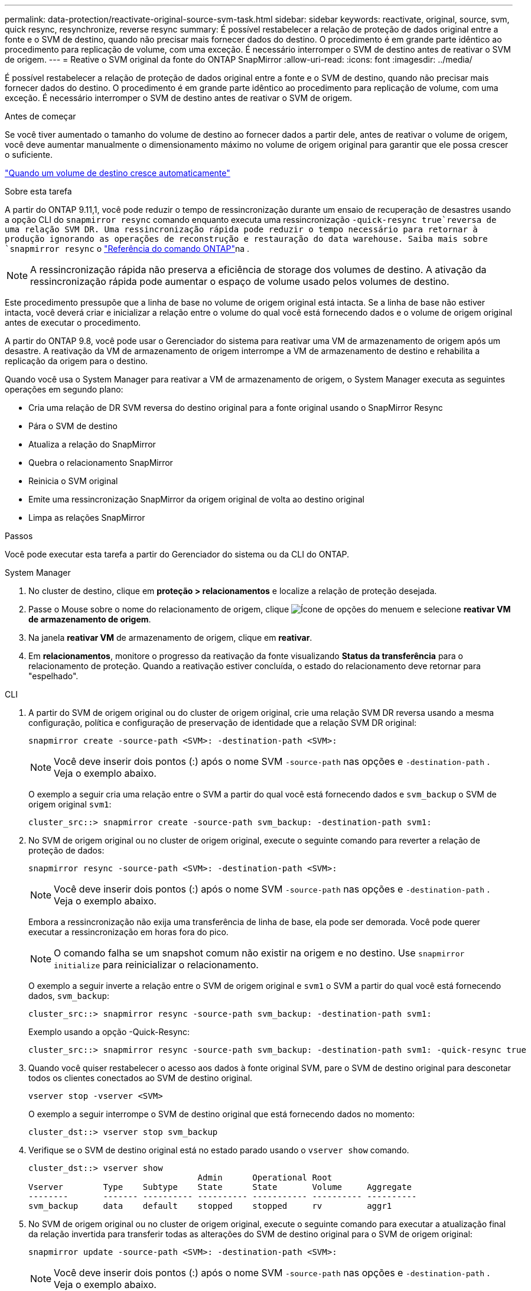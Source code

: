 ---
permalink: data-protection/reactivate-original-source-svm-task.html 
sidebar: sidebar 
keywords: reactivate, original, source, svm, quick resync, resynchronize, reverse resync 
summary: É possível restabelecer a relação de proteção de dados original entre a fonte e o SVM de destino, quando não precisar mais fornecer dados do destino. O procedimento é em grande parte idêntico ao procedimento para replicação de volume, com uma exceção. É necessário interromper o SVM de destino antes de reativar o SVM de origem. 
---
= Reative o SVM original da fonte do ONTAP SnapMirror
:allow-uri-read: 
:icons: font
:imagesdir: ../media/


[role="lead"]
É possível restabelecer a relação de proteção de dados original entre a fonte e o SVM de destino, quando não precisar mais fornecer dados do destino. O procedimento é em grande parte idêntico ao procedimento para replicação de volume, com uma exceção. É necessário interromper o SVM de destino antes de reativar o SVM de origem.

.Antes de começar
Se você tiver aumentado o tamanho do volume de destino ao fornecer dados a partir dele, antes de reativar o volume de origem, você deve aumentar manualmente o dimensionamento máximo no volume de origem original para garantir que ele possa crescer o suficiente.

link:destination-volume-grows-automatically-concept.html["Quando um volume de destino cresce automaticamente"]

.Sobre esta tarefa
A partir do ONTAP 9.11,1, você pode reduzir o tempo de ressincronização durante um ensaio de recuperação de desastres usando a opção CLI do `snapmirror resync` comando enquanto executa uma ressincronização  `-quick-resync true`reversa de uma relação SVM DR. Uma ressincronização rápida pode reduzir o tempo necessário para retornar à produção ignorando as operações de reconstrução e restauração do data warehouse. Saiba mais sobre `snapmirror resync` o link:https://docs.netapp.com/us-en/ontap-cli/snapmirror-resync.html["Referência do comando ONTAP"^]na .


NOTE: A ressincronização rápida não preserva a eficiência de storage dos volumes de destino. A ativação da ressincronização rápida pode aumentar o espaço de volume usado pelos volumes de destino.

Este procedimento pressupõe que a linha de base no volume de origem original está intacta. Se a linha de base não estiver intacta, você deverá criar e inicializar a relação entre o volume do qual você está fornecendo dados e o volume de origem original antes de executar o procedimento.

A partir do ONTAP 9.8, você pode usar o Gerenciador do sistema para reativar uma VM de armazenamento de origem após um desastre. A reativação da VM de armazenamento de origem interrompe a VM de armazenamento de destino e rehabilita a replicação da origem para o destino.

Quando você usa o System Manager para reativar a VM de armazenamento de origem, o System Manager executa as seguintes operações em segundo plano:

* Cria uma relação de DR SVM reversa do destino original para a fonte original usando o SnapMirror Resync
* Pára o SVM de destino
* Atualiza a relação do SnapMirror
* Quebra o relacionamento SnapMirror
* Reinicia o SVM original
* Emite uma ressincronização SnapMirror da origem original de volta ao destino original
* Limpa as relações SnapMirror


.Passos
Você pode executar esta tarefa a partir do Gerenciador do sistema ou da CLI do ONTAP.

[role="tabbed-block"]
====
--
.System Manager
. No cluster de destino, clique em *proteção > relacionamentos* e localize a relação de proteção desejada.
. Passe o Mouse sobre o nome do relacionamento de origem, clique image:icon_kabob.gif["Ícone de opções do menu"]em e selecione *reativar VM de armazenamento de origem*.
. Na janela *reativar VM* de armazenamento de origem, clique em *reativar*.
. Em *relacionamentos*, monitore o progresso da reativação da fonte visualizando *Status da transferência* para o relacionamento de proteção. Quando a reativação estiver concluída, o estado do relacionamento deve retornar para "espelhado".


--
.CLI
--
. A partir do SVM de origem original ou do cluster de origem original, crie uma relação SVM DR reversa usando a mesma configuração, política e configuração de preservação de identidade que a relação SVM DR original:
+
[source, cli]
----
snapmirror create -source-path <SVM>: -destination-path <SVM>:
----
+

NOTE: Você deve inserir dois pontos (:) após o nome SVM `-source-path` nas opções e `-destination-path` . Veja o exemplo abaixo.

+
O exemplo a seguir cria uma relação entre o SVM a partir do qual você está fornecendo dados e `svm_backup` o SVM de origem original `svm1`:

+
[listing]
----
cluster_src::> snapmirror create -source-path svm_backup: -destination-path svm1:
----
. No SVM de origem original ou no cluster de origem original, execute o seguinte comando para reverter a relação de proteção de dados:
+
[source, cli]
----
snapmirror resync -source-path <SVM>: -destination-path <SVM>:
----
+

NOTE: Você deve inserir dois pontos (:) após o nome SVM `-source-path` nas opções e `-destination-path` . Veja o exemplo abaixo.

+
Embora a ressincronização não exija uma transferência de linha de base, ela pode ser demorada. Você pode querer executar a ressincronização em horas fora do pico.

+

NOTE: O comando falha se um snapshot comum não existir na origem e no destino. Use `snapmirror initialize` para reinicializar o relacionamento.

+
O exemplo a seguir inverte a relação entre o SVM de origem original e `svm1` o SVM a partir do qual você está fornecendo dados, `svm_backup`:

+
[listing]
----
cluster_src::> snapmirror resync -source-path svm_backup: -destination-path svm1:
----
+
Exemplo usando a opção -Quick-Resync:

+
[listing]
----
cluster_src::> snapmirror resync -source-path svm_backup: -destination-path svm1: -quick-resync true
----
. Quando você quiser restabelecer o acesso aos dados à fonte original SVM, pare o SVM de destino original para desconetar todos os clientes conectados ao SVM de destino original.
+
[source, cli]
----
vserver stop -vserver <SVM>
----
+
O exemplo a seguir interrompe o SVM de destino original que está fornecendo dados no momento:

+
[listing]
----
cluster_dst::> vserver stop svm_backup
----
. Verifique se o SVM de destino original está no estado parado usando o `vserver show` comando.
+
[listing]
----
cluster_dst::> vserver show
                                  Admin      Operational Root
Vserver        Type    Subtype    State      State       Volume     Aggregate
--------       ------- ---------- ---------- ----------- ---------- ----------
svm_backup     data    default    stopped    stopped     rv         aggr1
----
. No SVM de origem original ou no cluster de origem original, execute o seguinte comando para executar a atualização final da relação invertida para transferir todas as alterações do SVM de destino original para o SVM de origem original:
+
[source, cli]
----
snapmirror update -source-path <SVM>: -destination-path <SVM>:
----
+

NOTE: Você deve inserir dois pontos (:) após o nome SVM `-source-path` nas opções e `-destination-path` . Veja o exemplo abaixo.

+
O exemplo a seguir atualiza a relação entre o SVM de destino original a partir do qual você está fornecendo dados,`svm_backup`e o SVM de origem original `svm1`:

+
[listing]
----
cluster_src::> snapmirror update -source-path svm_backup: -destination-path svm1:
----
. No SVM de origem original ou no cluster de origem original, execute o seguinte comando para interromper as transferências agendadas para o relacionamento invertido:
+
[source, cli]
----
snapmirror quiesce -source-path <SVM>: -destination-path <SVM>:
----
+

NOTE: Você deve inserir dois pontos (:) após o nome SVM `-source-path` nas opções e `-destination-path` . Veja o exemplo abaixo.

+
O exemplo a seguir interrompe as transferências agendadas entre o SVM que você está fornecendo dados, `svm_backup` e o SVM original `svm1`:

+
[listing]
----
cluster_src::> snapmirror quiesce -source-path svm_backup: -destination-path svm1:
----
. Quando a atualização final estiver concluída e o relacionamento indicar "Quiesced" para o status do relacionamento, execute o seguinte comando da fonte original SVM ou do cluster de origem original para quebrar o relacionamento invertido:
+
[source, cli]
----
snapmirror break -source-path <SVM>: -destination-path <SVM>:
----
+

NOTE: Você deve inserir dois pontos (:) após o nome SVM `-source-path` nas opções e `-destination-path` . Veja o exemplo abaixo.

+
O exemplo a seguir rompe a relação entre o SVM de destino original do qual você estava fornecendo dados e `svm_backup` o SVM de origem original `svm1`:

+
[listing]
----
cluster_src::> snapmirror break -source-path svm_backup: -destination-path svm1:
----
+
Saiba mais sobre `snapmirror break` o link:https://docs.netapp.com/us-en/ontap-cli/snapmirror-break.html["Referência do comando ONTAP"^]na .

. Se o SVM de origem original tiver sido interrompido anteriormente, a partir do cluster de origem original, inicie o SVM de origem original:
+
[source, cli]
----
vserver start -vserver <SVM>
----
+
O exemplo a seguir inicia a fonte original SVM:

+
[listing]
----
cluster_src::> vserver start svm1
----
. A partir do SVM de destino original ou do cluster de destino original, restabeleça a relação de proteção de dados original:
+
[source, cli]
----
snapmirror resync -source-path <SVM>: -destination-path <SVM>:
----
+

NOTE: Você deve inserir dois pontos (:) após o nome SVM `-source-path` nas opções e `-destination-path` . Veja o exemplo abaixo.

+
O exemplo a seguir restabelece a relação entre a fonte original SVM e `svm1` o SVM de destino original `svm_backup`:

+
[listing]
----
cluster_dst::> snapmirror resync -source-path svm1: -destination-path svm_backup:
----
. No SVM de origem original ou no cluster de origem original, execute o seguinte comando para excluir a relação de proteção de dados invertida:
+
[source, cli]
----
snapmirror delete -source-path <SVM>: -destination-path <SVM>:
----
+

NOTE: Você deve inserir dois pontos (:) após o nome SVM `-source-path` nas opções e `-destination-path` . Veja o exemplo abaixo.

+
O exemplo a seguir exclui a relação inversa entre o SVM de destino original e `svm_backup` o SVM de origem original `svm1`:

+
[listing]
----
cluster_src::> snapmirror delete -source-path svm_backup: -destination-path svm1:
----
. No SVM de destino original ou no cluster de destino original, solte a relação de proteção de dados invertida:
+
[source, cli]
----
snapmirror release -source-path <SVM>: -destination-path <SVM>:
----
+

NOTE: Você deve inserir dois pontos (:) após o nome SVM `-source-path` nas opções e `-destination-path` . Veja o exemplo abaixo.

+
O exemplo a seguir libera a relação inversa entre o SVM de destino original, SVM_backup e a fonte original SVM, `svm1`

+
[listing]
----
cluster_dst::> snapmirror release -source-path svm_backup: -destination-path svm1:
----


.Depois de terminar
Use o `snapmirror show` comando para verificar se a relação SnapMirror foi criada. Saiba mais sobre `snapmirror show` o link:https://docs.netapp.com/us-en/ontap-cli/snapmirror-show.html["Referência do comando ONTAP"^]na .

--
====
.Informações relacionadas
* link:https://docs.netapp.com/us-en/ontap-cli/snapmirror-create.html["SnapMirror create"^]

